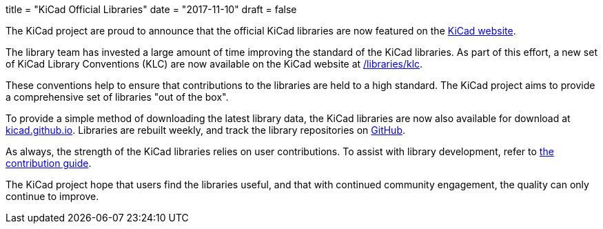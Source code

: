 +++
title = "KiCad Official Libraries"
date = "2017-11-10"
draft = false
+++

The KiCad project are proud to announce that the official KiCad libraries
are now featured on the link:/libraries/download[KiCad website].

The library team has invested a large amount of time improving the
standard of the KiCad libraries. As part of this effort, a new
set of KiCad Library Conventions (KLC) are now available on the
KiCad website at link:/libraries/klc[/libraries/klc].

These conventions help to ensure that contributions to the libraries
are held to a high standard. The KiCad project aims to provide a
comprehensive set of libraries "out of the box".

To provide a simple method of downloading the latest library data,
the KiCad libraries are now also available for download at
link:https://kicad.github.io[kicad.github.io]. Libraries are
rebuilt weekly, and track the library repositories on
link:https://github.com/KiCad[GitHub].

As always, the strength of the KiCad libraries relies on user
contributions. To assist with library development, refer to
link:/libraries/contribute[the contribution guide].

The KiCad project hope that users find the libraries useful,
and that with continued community engagement, the quality can
only continue to improve.
